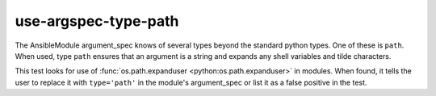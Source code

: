 use-argspec-type-path
=====================

The AnsibleModule argument_spec knows of several types beyond the standard python types.  One of
these is ``path``.  When used, type ``path`` ensures that an argument is a string and expands any
shell variables and tilde characters.

This test looks for use of :func:`os.path.expanduser <python:os.path.expanduser>` in modules.  When found, it tells the user to
replace it with ``type='path'`` in the module's argument_spec or list it as a false positive in the
test.
